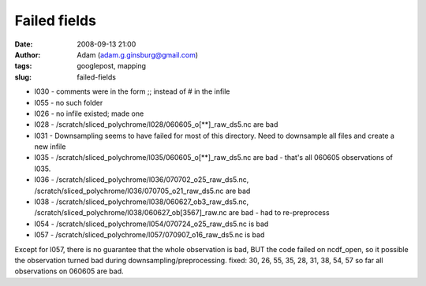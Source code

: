 Failed fields
#############
:date: 2008-09-13 21:00
:author: Adam (adam.g.ginsburg@gmail.com)
:tags: googlepost, mapping
:slug: failed-fields

-  l030 - comments were in the form ;; instead of # in the infile
-  l055 - no such folder
-  l026 - no infile existed; made one
-  l028 - /scratch/sliced\_polychrome/l028/060605\_o[\*\*]\_raw\_ds5.nc
   are bad
-  l031 - Downsampling seems to have failed for most of this directory.
   Need to downsample all files and create a new infile
-  l035 - /scratch/sliced\_polychrome/l035/060605\_o[\*\*]\_raw\_ds5.nc
   are bad - that's all 060605 observations of l035.
-  l036 - /scratch/sliced\_polychrome/l036/070702\_o25\_raw\_ds5.nc,
   /scratch/sliced\_polychrome/l036/070705\_o21\_raw\_ds5.nc are bad
-  l038 - /scratch/sliced\_polychrome/l038/060627\_ob3\_raw\_ds5.nc,
   /scratch/sliced\_polychrome/l038/060627\_ob[3567]\_raw.nc are bad -
   had to re-preprocess
-  l054 - /scratch/sliced\_polychrome/l054/070724\_o25\_raw\_ds5.nc is
   bad
-  l057 - /scratch/sliced\_polychrome/l057/070907\_o16\_raw\_ds5.nc is
   bad

Except for l057, there is no guarantee that the whole observation is
bad, BUT the code failed on ncdf\_open, so it possible the observation
turned bad during downsampling/preprocessing.
fixed: 30, 26, 55, 35, 28, 31, 38, 54, 57
so far all observations on 060605 are bad.

